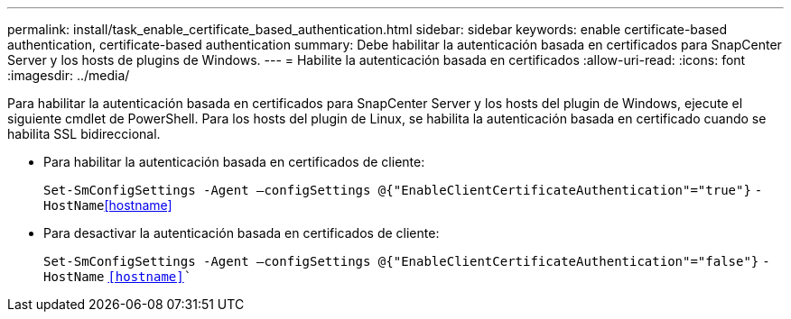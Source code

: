 ---
permalink: install/task_enable_certificate_based_authentication.html 
sidebar: sidebar 
keywords: enable certificate-based authentication, certificate-based authentication 
summary: Debe habilitar la autenticación basada en certificados para SnapCenter Server y los hosts de plugins de Windows. 
---
= Habilite la autenticación basada en certificados
:allow-uri-read: 
:icons: font
:imagesdir: ../media/


[role="lead"]
Para habilitar la autenticación basada en certificados para SnapCenter Server y los hosts del plugin de Windows, ejecute el siguiente cmdlet de PowerShell.  Para los hosts del plugin de Linux, se habilita la autenticación basada en certificado cuando se habilita SSL bidireccional.

* Para habilitar la autenticación basada en certificados de cliente:
+
`Set-SmConfigSettings -Agent –configSettings @{"EnableClientCertificateAuthentication"="true"}` `-HostName`<<hostname>>

* Para desactivar la autenticación basada en certificados de cliente:
+
`Set-SmConfigSettings -Agent –configSettings @{"EnableClientCertificateAuthentication"="false"}` `-HostName` `<<hostname>>``


